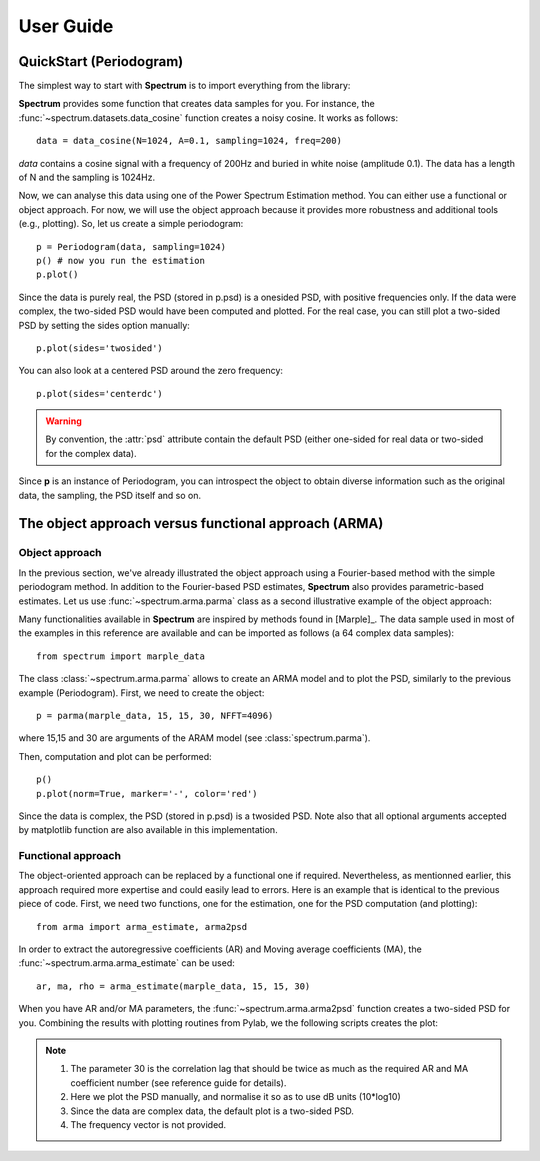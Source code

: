 User Guide
===========

QuickStart (Periodogram)
---------------------------

The simplest way to start with **Spectrum** is to import everything from the library:

.. doctest::

    from spectrum import *

**Spectrum** provides some function that creates data samples for you. For instance, the :func:`~spectrum.datasets.data_cosine` function creates a noisy cosine. It works as follows::

    data = data_cosine(N=1024, A=0.1, sampling=1024, freq=200)

`data` contains a cosine signal with a frequency of 200Hz and buried in white noise (amplitude 0.1). The data has a length of N and the sampling is 1024Hz.

Now, we can analyse this data using one of the Power Spectrum Estimation method. You can either use a functional or object approach. For now, we will use the object approach because it provides more robustness and additional tools (e.g., plotting). So, let us create a simple periodogram::

    p = Periodogram(data, sampling=1024) 
    p() # now you run the estimation
    p.plot()


.. plot::
    :width: 80%

    from spectrum import *
    data = data_cosine(N=1024, A=0.1, Fs=1024, freq=200)
    p = Periodogram(data, sampling=1024) #here you just define the PSD estimate 
    p() # now you run the estimation
    p.plot(marker='o')

Since the data is purely real, the PSD (stored in p.psd) is a onesided PSD, with positive frequencies only. If the data were complex, the two-sided PSD would have been computed and plotted. For the real case, you can still plot a two-sided PSD by setting the sides option manually::

    p.plot(sides='twosided')

You can also look at a centered PSD around the zero frequency::

    p.plot(sides='centerdc')

.. warning:: By convention, the :attr:`psd` attribute contain the default PSD (either one-sided for real data or two-sided for the complex data).

Since **p** is an instance of Periodogram, you can introspect the object to obtain diverse information such as the original data, the sampling, the PSD itself and so on.


The object approach versus functional approach (ARMA)
------------------------------------------------------------

Object approach
~~~~~~~~~~~~~~~~~~
In the previous section, we've already illustrated the object approach using a Fourier-based method with the simple periodogram method. In addition to the Fourier-based PSD estimates, **Spectrum** also provides parametric-based estimates. Let us use :func:`~spectrum.arma.parma` class as a second illustrative example of the object approach:

.. doctest::

    from spectrum import parma


Many functionalities available in **Spectrum** are inspired by methods found in [Marple]_. The data sample used in most of the examples in this reference are available and can be imported as follows (a 64 complex data samples)::

    from spectrum import marple_data

The class :class:`~spectrum.arma.parma` allows to create an ARMA model and to plot the PSD, similarly to the previous example (Periodogram). First, we need to create the object::

    p = parma(marple_data, 15, 15, 30, NFFT=4096)

where 15,15 and 30 are arguments of the ARAM model (see :class:`spectrum.parma`).

Then, computation and plot can be performed::

    p()
    p.plot(norm=True, marker='-', color='red')

.. plot::
    :width: 80%

    from spectrum import parma, marple_data
    p = parma(marple_data, 15, 15, 30, NFFT=4096)
    p() # now you run the estimation
    p.plot(norm=True, marker='-', color='red') # same options as pylab.plot

Since the data is complex, the PSD (stored in p.psd) is a twosided PSD. Note also that all optional arguments accepted by matplotlib function are also available in this implementation. 


Functional approach
~~~~~~~~~~~~~~~~~~~~
The object-oriented approach can be replaced by a functional one if required. Nevertheless, as mentionned earlier, this approach required more expertise and could easily lead to errors. Here is an example that is identical to the previous piece of code. First, we need two functions, one for the estimation, one for the PSD computation (and plotting)::

    from arma import arma_estimate, arma2psd

In order to extract the autoregressive coefficients (AR) and Moving average coefficients (MA), the :func:`~spectrum.arma.arma_estimate` can be used::

    ar, ma, rho = arma_estimate(marple_data, 15, 15, 30)

When you have AR and/or MA parameters, the :func:`~spectrum.arma.arma2psd` function creates a two-sided PSD for you. Combining the results with plotting routines from Pylab, we the following scripts creates the plot:

.. plot::
    :include-source:
    :width: 80%

    from spectrum import arma_estimate, arma2psd, marple_data
    from pylab import *
    ar, ma, rho = arma_estimate(marple_data, 15, 15, 30)
    psd = arma2psd(ar, ma, rho=rho, NPSD=4096)
    plot(10*log10(psd/max(psd)))
    axis([0, 4096, -80, 0])
    xlabel('Frequency')
    ylabel('power (dB)')
    grid(True)

.. note::

    #. The parameter 30 is the correlation lag that should be twice as much as the required AR and MA coefficient number (see reference guide for details). 
    #. Here we plot the PSD manually, and normalise it so as to use dB units (10*log10)
    #. Since the data are complex data, the default plot is a two-sided PSD.
    #. The frequency vector is not provided. 

